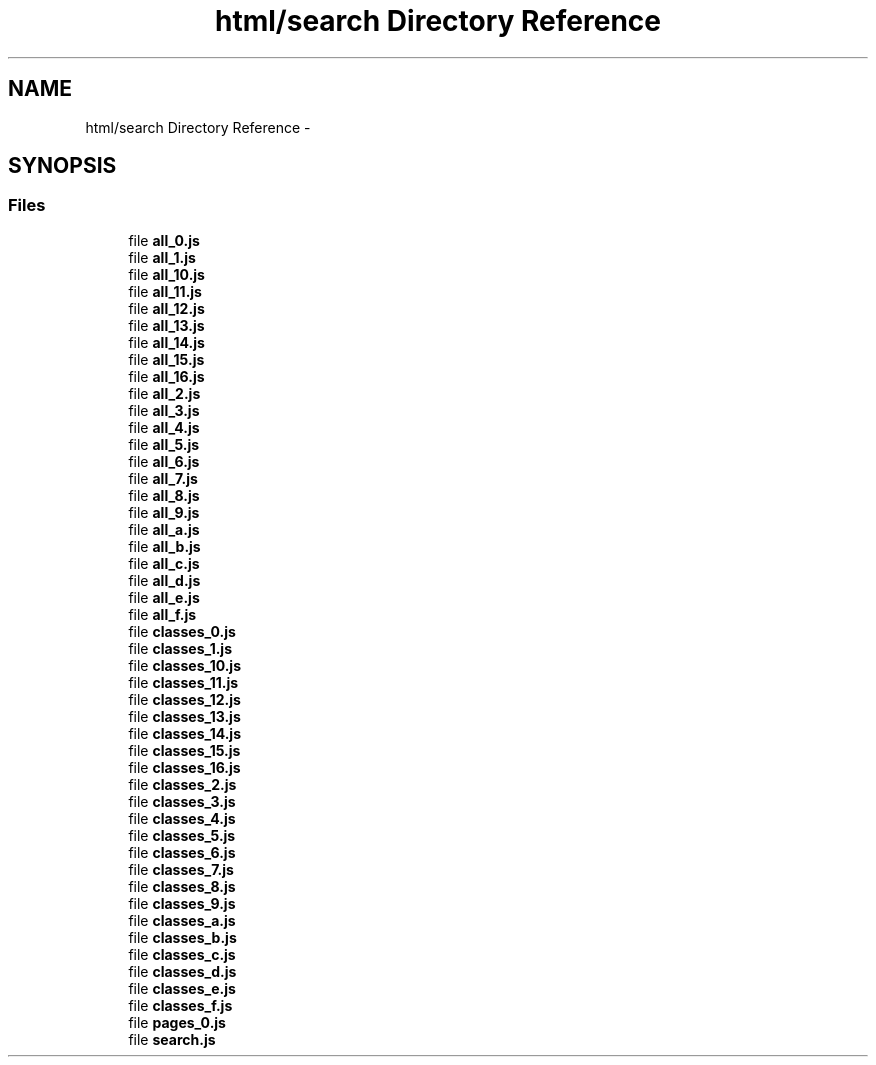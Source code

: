 .TH "html/search Directory Reference" 3 "Fri Aug 22 2014" "Turbo" \" -*- nroff -*-
.ad l
.nh
.SH NAME
html/search Directory Reference \- 
.SH SYNOPSIS
.br
.PP
.SS "Files"

.in +1c
.ti -1c
.RI "file \fBall_0\&.js\fP"
.br
.ti -1c
.RI "file \fBall_1\&.js\fP"
.br
.ti -1c
.RI "file \fBall_10\&.js\fP"
.br
.ti -1c
.RI "file \fBall_11\&.js\fP"
.br
.ti -1c
.RI "file \fBall_12\&.js\fP"
.br
.ti -1c
.RI "file \fBall_13\&.js\fP"
.br
.ti -1c
.RI "file \fBall_14\&.js\fP"
.br
.ti -1c
.RI "file \fBall_15\&.js\fP"
.br
.ti -1c
.RI "file \fBall_16\&.js\fP"
.br
.ti -1c
.RI "file \fBall_2\&.js\fP"
.br
.ti -1c
.RI "file \fBall_3\&.js\fP"
.br
.ti -1c
.RI "file \fBall_4\&.js\fP"
.br
.ti -1c
.RI "file \fBall_5\&.js\fP"
.br
.ti -1c
.RI "file \fBall_6\&.js\fP"
.br
.ti -1c
.RI "file \fBall_7\&.js\fP"
.br
.ti -1c
.RI "file \fBall_8\&.js\fP"
.br
.ti -1c
.RI "file \fBall_9\&.js\fP"
.br
.ti -1c
.RI "file \fBall_a\&.js\fP"
.br
.ti -1c
.RI "file \fBall_b\&.js\fP"
.br
.ti -1c
.RI "file \fBall_c\&.js\fP"
.br
.ti -1c
.RI "file \fBall_d\&.js\fP"
.br
.ti -1c
.RI "file \fBall_e\&.js\fP"
.br
.ti -1c
.RI "file \fBall_f\&.js\fP"
.br
.ti -1c
.RI "file \fBclasses_0\&.js\fP"
.br
.ti -1c
.RI "file \fBclasses_1\&.js\fP"
.br
.ti -1c
.RI "file \fBclasses_10\&.js\fP"
.br
.ti -1c
.RI "file \fBclasses_11\&.js\fP"
.br
.ti -1c
.RI "file \fBclasses_12\&.js\fP"
.br
.ti -1c
.RI "file \fBclasses_13\&.js\fP"
.br
.ti -1c
.RI "file \fBclasses_14\&.js\fP"
.br
.ti -1c
.RI "file \fBclasses_15\&.js\fP"
.br
.ti -1c
.RI "file \fBclasses_16\&.js\fP"
.br
.ti -1c
.RI "file \fBclasses_2\&.js\fP"
.br
.ti -1c
.RI "file \fBclasses_3\&.js\fP"
.br
.ti -1c
.RI "file \fBclasses_4\&.js\fP"
.br
.ti -1c
.RI "file \fBclasses_5\&.js\fP"
.br
.ti -1c
.RI "file \fBclasses_6\&.js\fP"
.br
.ti -1c
.RI "file \fBclasses_7\&.js\fP"
.br
.ti -1c
.RI "file \fBclasses_8\&.js\fP"
.br
.ti -1c
.RI "file \fBclasses_9\&.js\fP"
.br
.ti -1c
.RI "file \fBclasses_a\&.js\fP"
.br
.ti -1c
.RI "file \fBclasses_b\&.js\fP"
.br
.ti -1c
.RI "file \fBclasses_c\&.js\fP"
.br
.ti -1c
.RI "file \fBclasses_d\&.js\fP"
.br
.ti -1c
.RI "file \fBclasses_e\&.js\fP"
.br
.ti -1c
.RI "file \fBclasses_f\&.js\fP"
.br
.ti -1c
.RI "file \fBpages_0\&.js\fP"
.br
.ti -1c
.RI "file \fBsearch\&.js\fP"
.br
.in -1c
